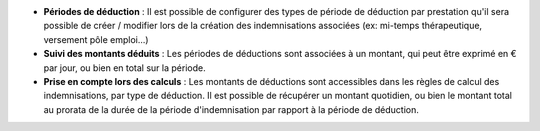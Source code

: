 - **Périodes de déduction** : Il est possible de configurer des types de
  période de déduction par prestation qu'il sera possible de créer / modifier
  lors de la création des indemnisations associées (ex: mi-temps thérapeutique,
  versement pôle emploi...)

- **Suivi des montants déduits** : Les périodes de déductions sont associées à
  un montant, qui peut être exprimé en € par jour, ou bien en total sur la
  période.

- **Prise en compte lors des calculs** : Les montants de déductions sont
  accessibles dans les règles de calcul des indemnisations, par type de
  déduction. Il est possible de récupérer un montant quotidien, ou bien le
  montant total au prorata de la durée de la période d'indemnisation par
  rapport à la période de déduction.
